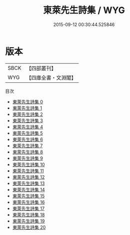 #+TITLE: 東萊先生詩集 / WYG

#+DATE: 2015-09-12 00:30:44.525846
* 版本
 |      SBCK|【四部叢刊】  |
 |       WYG|【四庫全書・文淵閣】|
目次
 - [[file:KR4d0195_000.txt][東萊先生詩集 0]]
 - [[file:KR4d0195_001.txt][東萊先生詩集 1]]
 - [[file:KR4d0195_002.txt][東萊先生詩集 2]]
 - [[file:KR4d0195_003.txt][東萊先生詩集 3]]
 - [[file:KR4d0195_004.txt][東萊先生詩集 4]]
 - [[file:KR4d0195_005.txt][東萊先生詩集 5]]
 - [[file:KR4d0195_006.txt][東萊先生詩集 6]]
 - [[file:KR4d0195_007.txt][東萊先生詩集 7]]
 - [[file:KR4d0195_008.txt][東萊先生詩集 8]]
 - [[file:KR4d0195_009.txt][東萊先生詩集 9]]
 - [[file:KR4d0195_010.txt][東萊先生詩集 10]]
 - [[file:KR4d0195_011.txt][東萊先生詩集 11]]
 - [[file:KR4d0195_012.txt][東萊先生詩集 12]]
 - [[file:KR4d0195_013.txt][東萊先生詩集 13]]
 - [[file:KR4d0195_014.txt][東萊先生詩集 14]]
 - [[file:KR4d0195_015.txt][東萊先生詩集 15]]
 - [[file:KR4d0195_016.txt][東萊先生詩集 16]]
 - [[file:KR4d0195_017.txt][東萊先生詩集 17]]
 - [[file:KR4d0195_018.txt][東萊先生詩集 18]]
 - [[file:KR4d0195_019.txt][東萊先生詩集 19]]
 - [[file:KR4d0195_020.txt][東萊先生詩集 20]]
